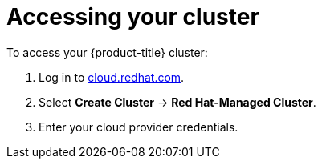 // Module included in the following assemblies:
//
// * welcome/accessing-your-services.adoc

[id="dedicated-accessing-your-cluster_{context}"]
= Accessing your cluster

To access your {product-title} cluster:

. Log in to link:https://cloud.redhat.com/[cloud.redhat.com].

. Select *Create Cluster* -> *Red Hat-Managed Cluster*.

. Enter your cloud provider credentials.
